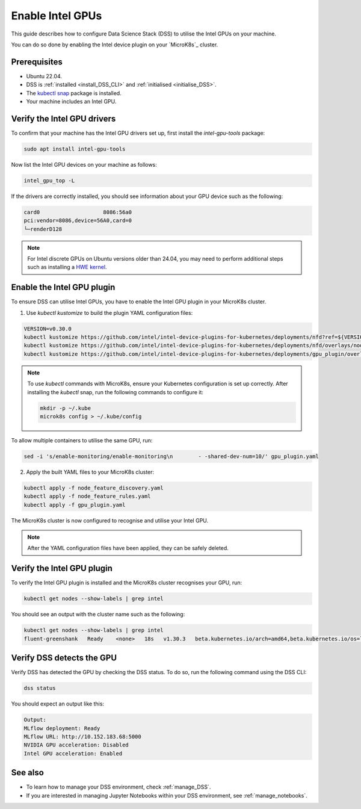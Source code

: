.. _enable_intel_gpu:

Enable Intel GPUs
=================

This guide describes how to configure Data Science Stack (DSS) to utilise the Intel GPUs on your machine. 

You can do so done by enabling the Intel device plugin on your `MicroK8s`_ cluster.

Prerequisites
-------------

* Ubuntu 22.04.
* DSS is :ref:`installed <install_DSS_CLI>` and :ref:`initialised <initialise_DSS>`.
* The `kubectl snap <https://snapcraft.io/kubectl>`_ package is installed.
* Your machine includes an Intel GPU.
  
Verify the Intel GPU drivers
----------------------------------------------------------

To confirm that your machine has the Intel GPU drivers set up, first install the `intel-gpu-tools` package:

.. code-block:: bash

   sudo apt install intel-gpu-tools

Now list the Intel GPU devices on your machine as follows:

.. code-block:: bash

   intel_gpu_top -L

If the drivers are correctly installed, you should see information about your GPU device such as the following:

.. code-block::

   card0                    8086:56a0
   pci:vendor=8086,device=56A0,card=0
   └─renderD128 

.. note::
   For Intel discrete GPUs on Ubuntu versions older than 24.04, you may need to perform additional steps such as installing a `HWE kernel <https://ubuntu.com/kernel/lifecycle>`_. 

Enable the Intel GPU plugin 
------------------------------------------------------

To ensure DSS can utilise Intel GPUs, you have to enable the Intel GPU plugin in your MicroK8s cluster.

1. Use `kubectl kustomize` to build the plugin YAML configuration files:

.. code-block:: bash

  VERSION=v0.30.0
  kubectl kustomize https://github.com/intel/intel-device-plugins-for-kubernetes/deployments/nfd?ref=${VERSION} > node_feature_discovery.yaml
  kubectl kustomize https://github.com/intel/intel-device-plugins-for-kubernetes/deployments/nfd/overlays/node-feature-rules?ref=${VERSION} > node_feature_rules.yaml
  kubectl kustomize https://github.com/intel/intel-device-plugins-for-kubernetes/deployments/gpu_plugin/overlays/nfd_labeled_nodes?ref=${VERSION} > gpu_plugin.yaml

.. note::
   To use `kubectl` commands with MicroK8s, ensure your Kubernetes configuration is set up correctly. 
   After installing the `kubectl` snap, run the following commands to configure it:

   .. code-block:: bash

      mkdir -p ~/.kube
      microk8s config > ~/.kube/config 

To allow multiple containers to utilise the same GPU, run:

.. code-block:: bash
                
  sed -i 's/enable-monitoring/enable-monitoring\n        - -shared-dev-num=10/' gpu_plugin.yaml

2. Apply the built YAML files to your MicroK8s cluster:

.. code-block:: bash
                
  kubectl apply -f node_feature_discovery.yaml
  kubectl apply -f node_feature_rules.yaml
  kubectl apply -f gpu_plugin.yaml

The MicroK8s cluster is now configured to recognise and utilise your Intel GPU.

.. note::
 After the YAML configuration files have been applied, they can be safely deleted.

Verify the Intel GPU plugin
-------------------------------------------------
To verify the Intel GPU plugin is installed and the MicroK8s cluster recognises your GPU, run:

.. code-block:: bash

   kubectl get nodes --show-labels | grep intel

You should see an output with the cluster name such as the following:

.. code-block:: bash

   kubectl get nodes --show-labels | grep intel
   fluent-greenshank   Ready    <none>   18s   v1.30.3   beta.kubernetes.io/arch=amd64,beta.kubernetes.io/os=linux,intel.feature.node.kubernetes.io/gpu=true

Verify DSS detects the GPU
----------------------------------

Verify DSS has detected the GPU by checking the DSS status. To do so, run the following command using the DSS CLI: 

.. code-block:: bash

  dss status

You should expect an output like this:

.. code-block:: bash
                
  Output:
  MLflow deployment: Ready
  MLflow URL: http://10.152.183.68:5000
  NVIDIA GPU acceleration: Disabled
  Intel GPU acceleration: Enabled

See also
--------

* To learn how to manage your DSS environment, check :ref:`manage_DSS`.
* If you are interested in managing Jupyter Notebooks within your DSS environment, see :ref:`manage_notebooks`.
